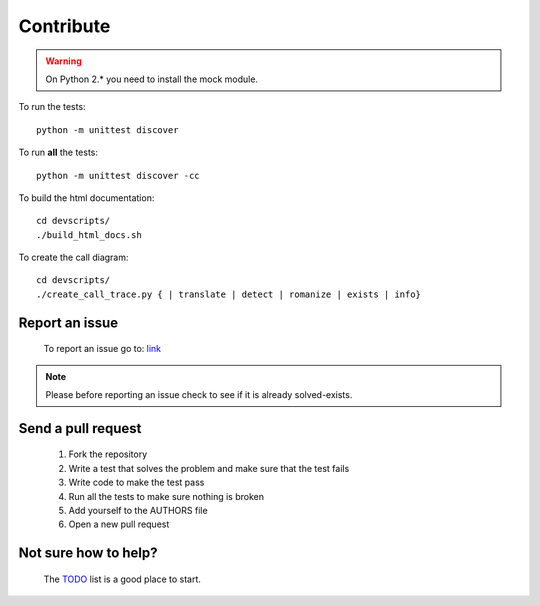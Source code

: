 Contribute
==========

.. warning:: On Python 2.* you need to install the mock module.

To run the tests::

    python -m unittest discover

To run **all** the tests::

    python -m unittest discover -cc

To build the html documentation::

    cd devscripts/
    ./build_html_docs.sh

To create the call diagram::

    cd devscripts/
    ./create_call_trace.py { | translate | detect | romanize | exists | info}


Report an issue
---------------
    To report an issue go to: `link <https://github.com/MrS0m30n3/google-translate/issues>`_

.. note:: Please before reporting an issue check to see if it is already solved-exists.

Send a pull request
-------------------
    1. Fork the repository
    2. Write a test that solves the problem and make sure that the test fails
    3. Write code to make the test pass
    4. Run all the tests to make sure nothing is broken
    5. Add yourself to the AUTHORS file
    6. Open a new pull request

Not sure how to help?
---------------------
    The `TODO <https://github.com/MrS0m30n3/google-translate/blob/master/TODO>`_ list is a good place to start.
